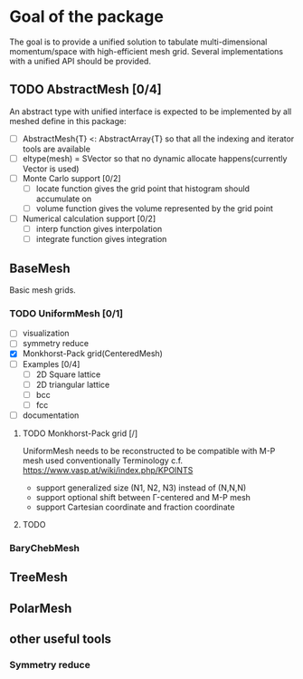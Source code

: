 
* Goal of the package

  The goal is to provide a unified solution to tabulate multi-dimensional momentum/space
  with high-efficient mesh grid. Several implementations with a unified API should be provided.

** TODO AbstractMesh [0/4]

   An abstract type with unified interface is expected to be implemented by all
   meshed define in this package:

   - [ ] AbstractMesh{T} <: AbstractArray{T} so that all the indexing and iterator tools are available
   - [ ] eltype(mesh) = SVector so that no dynamic allocate happens(currently Vector is used)
   - [ ] Monte Carlo support [0/2]
     - [ ] locate function gives the grid point that histogram should accumulate on
     - [ ] volume function gives the volume represented by the grid point
   - [ ] Numerical calculation support [0/2]
     - [ ] interp function gives interpolation
     - [ ] integrate function gives integration
     
** BaseMesh

   Basic mesh grids.


*** TODO UniformMesh [0/1]

   - [ ] visualization
   - [ ] symmetry reduce
   - [X] Monkhorst-Pack grid(CenteredMesh)
   - [ ] Examples [0/4]
     - [ ] 2D Square lattice
     - [ ] 2D triangular lattice
     - [ ] bcc
     - [ ] fcc
   - [ ] documentation

**** TODO Monkhorst-Pack grid [/]

     UniformMesh needs to be reconstructed to be compatible with M-P mesh used conventionally
     Terminology c.f. https://www.vasp.at/wiki/index.php/KPOINTS
          
     - support generalized size (N1, N2, N3) instead of (N,N,N)
     - support optional shift between \Gamma-centered and M-P mesh
     - support Cartesian coordinate and fraction coordinate

     
     
**** TODO 

*** BaryChebMesh

** TreeMesh

** PolarMesh
   
** other useful tools
   
*** Symmetry reduce


